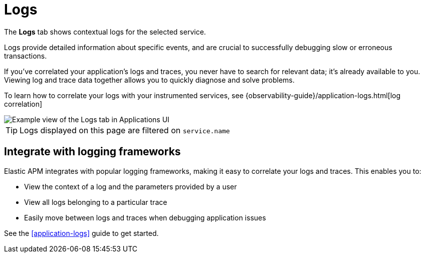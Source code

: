 [[apm-logs]]
= Logs


The *Logs* tab shows contextual logs for the selected service.

// tag::log-overview[]
Logs provide detailed information about specific events, and are crucial to successfully debugging slow or erroneous transactions.

If you've correlated your application's logs and traces, you never have to search for relevant data; it's already available to you. Viewing log and trace data together allows you to quickly diagnose and solve problems.

To learn how to correlate your logs with your instrumented services,
see {observability-guide}/application-logs.html[log correlation]
// end::log-overview[]

[role="screenshot"]
image::./images/logs.png[Example view of the Logs tab in Applications UI]

TIP: Logs displayed on this page are filtered on `service.name`

// TO DO: Is this also relevant to serverless?
[[apm-logs-correlation]]
== Integrate with logging frameworks

Elastic APM integrates with popular logging frameworks, making it easy to correlate your logs and traces.
This enables you to:

* View the context of a log and the parameters provided by a user
* View all logs belonging to a particular trace
* Easily move between logs and traces when debugging application issues

See the <<application-logs>> guide to get started.
